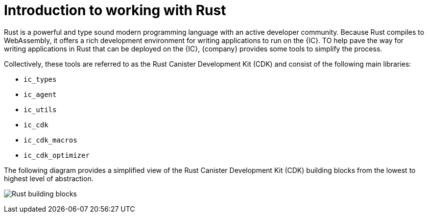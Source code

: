 = Introduction to working with Rust
:cdk: Rust Canister Development Kit (CDK)

Rust is a powerful and type sound modern programming language with an active developer community.
Because Rust compiles to WebAssembly, it offers a rich development environment for writing applications to run on the {IC}.
TO help pave the way for writing applications in Rust that can be deployed on the {IC}, {company} provides some tools to simplify the process.

Collectively, these tools are referred to as the {cdk} and consist of the following main libraries:

* `+ic_types+`
* `+ic_agent+`
* `+ic_utils+`
* `+ic_cdk+`
* `+ic_cdk_macros+`
* `+ic_cdk_optimizer+`

The following diagram provides a simplified view of the {cdk} building blocks from the lowest to highest level of abstraction.

image:Rust-building-blocks.svg[]
